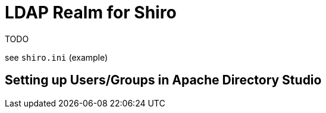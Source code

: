 = LDAP Realm for Shiro
:notice: licensed to the apache software foundation (asf) under one or more contributor license agreements. see the notice file distributed with this work for additional information regarding copyright ownership. the asf licenses this file to you under the apache license, version 2.0 (the "license"); you may not use this file except in compliance with the license. you may obtain a copy of the license at. http://www.apache.org/licenses/license-2.0 . unless required by applicable law or agreed to in writing, software distributed under the license is distributed on an "as is" basis, without warranties or  conditions of any kind, either express or implied. see the license for the specific language governing permissions and limitations under the license.

TODO

see `shiro.ini` (example)

//[source,properties]
//----
//include::security:shiro-realm-ldap:example$shiro.ini[]
//----

== Setting up Users/Groups in Apache Directory Studio


